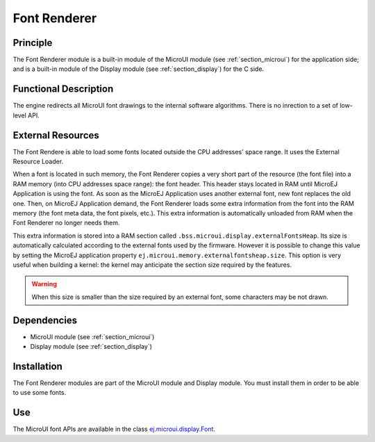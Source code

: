 .. _section_font_core:

=============
Font Renderer
=============


Principle
=========

The Font Renderer module is a built-in module of the MicroUI module (see :ref:`section_microui`) for the application side; and is a
built-in module of the Display module (see :ref:`section_display`) for the C side.

Functional Description
======================

The engine redirects all MicroUI font drawings to the internal software algorithms. There is no inrection to a set of low-level API. 

.. graphviz::

   digraph {
      
      graph [
         overlap=false
         splines=true
         nodesep=0.5
         ranksep=0.5
         bgcolor="transparent"
         center=1
      ];
         
      node [
         fixedsize=true,
         fontname="Ubuntu"
         fontsize=14
         fontcolor=dimgray
         height=0.5
         width=2.5
         shape=box
         fillcolor=aliceblue
         color="lightblue"
         style="filled,setlinewidth(3)",
      ];
            
      edge [
         arrowsize=0.8
      ];
      
      app [label="Painter API"]
      stack [label="Graphical Engine"]
      algo [label="Software Algorithms"]
      hard  [label="hardware"]
      
      app -> stack -> algo -> hard
   }

.. _section_font_loader_memory:

External Resources
==================

The Font Rendere is able to load some fonts located outside the CPU addresses' space range. It uses the External Resource Loader.

When a font is located in such memory, the Font Renderer copies a very short part of the resource (the font file) into a RAM memory (into CPU addresses space range): the font header. This header stays located in RAM until MicroEJ Application is using the font. As soon as the MicroEJ Application uses another external font, new font replaces the old one. Then, on MicroEJ Application demand, the Font Renderer loads some extra information from the font into the RAM memory (the font meta data, the font pixels, etc.). This extra information is automatically unloaded from RAM when the Font Renderer no longer needs them. 

This extra information is stored into a RAM section called ``.bss.microui.display.externalFontsHeap``. Its size is automatically calculated according to the external fonts used by the firmware. However it is possible to change this value by setting the MicroEJ application property ``ej.microui.memory.externalfontsheap.size``. This option is very useful when building a kernel: the kernel may anticipate the section size required by the features.

.. warning:: When this size is smaller than the size required by an external font, some characters may be not drawn. 

Dependencies
============

-  MicroUI module (see :ref:`section_microui`)

-  Display module (see :ref:`section_display`)


Installation
============

The Font Renderer modules are part of the MicroUI module and Display module. You must install them in order to be able to use some fonts.


Use
===

The MicroUI font APIs are available in the class
`ej.microui.display.Font <https://repository.microej.com/javadoc/microej_5.x/apis/ej/microui/display/Font.html#>`_.

..
   | Copyright 2008-2020, MicroEJ Corp. Content in this space is free 
   for read and redistribute. Except if otherwise stated, modification 
   is subject to MicroEJ Corp prior approval.
   | MicroEJ is a trademark of MicroEJ Corp. All other trademarks and 
   copyrights are the property of their respective owners.
